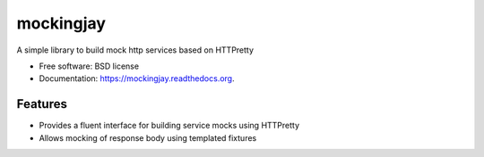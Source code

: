===============================
mockingjay
===============================

.. image:: https://img.shields.io/travis/kevinjqiu/mockingjay.svg
        :target: https://travis-ci.org/kevinjqiu/mockingjay

.. image:: https://img.shields.io/pypi/v/mockingjay.svg
        :target: https://pypi.python.org/pypi/mockingjay


A simple library to build mock http services based on HTTPretty

* Free software: BSD license
* Documentation: https://mockingjay.readthedocs.org.


Features
========

* Provides a fluent interface for building service mocks using HTTPretty
* Allows mocking of response body using templated fixtures
